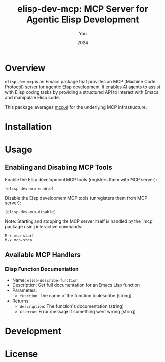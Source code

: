 #+TITLE: elisp-dev-mcp: MCP Server for Agentic Elisp Development
#+AUTHOR: You
#+DATE: 2024

* Overview

=elisp-dev-mcp= is an Emacs package that provides an MCP (Machine Code Protocol) server
for agentic Elisp development. It enables AI agents to assist with Elisp coding tasks
by providing a structured API to interact with Emacs and manipulate Elisp code.

This package leverages [[https://github.com/laurynas-biveinis/mcp.el][mcp.el]] for the underlying MCP infrastructure.

* Installation

* Usage

** Enabling and Disabling MCP Tools

Enable the Elisp development MCP tools (registers them with MCP server):
#+begin_src elisp
(elisp-dev-mcp-enable)
#+end_src

Disable the Elisp development MCP tools (unregisters them from MCP server):
#+begin_src elisp
(elisp-dev-mcp-disable)
#+end_src

Note: Starting and stopping the MCP server itself is handled by the `mcp` package using interactive commands:
#+begin_src 
M-x mcp-start
M-x mcp-stop
#+end_src

** Available MCP Handlers

*** Elisp Function Documentation
- Name: =elisp-describe-function=
- Description: Get full documentation for an Emacs Lisp function
- Parameters:
  - =function=: The name of the function to describe (string)
- Returns:
  - =description=: The function's documentation (string)
  - or =error=: Error message if something went wrong (string)

* Development

* License